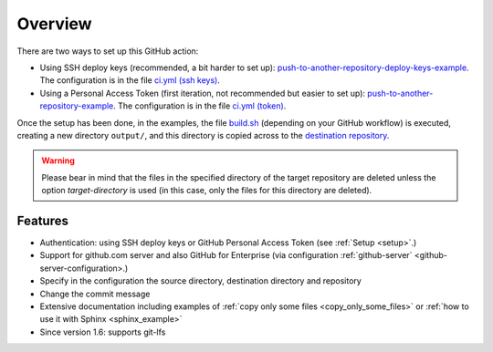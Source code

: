 .. _overview:

=========
Overview
=========

There are two ways to set up this GitHub action:

- Using SSH deploy keys (recommended, a bit harder to set up): `push-to-another-repository-deploy-keys-example`_. The configuration is in the file `ci.yml (ssh keys)`_.
- Using a Personal Access Token (first iteration, not recommended but easier to set up): `push-to-another-repository-example`_. The configuration is in the file `ci.yml (token)`_.

Once the setup has been done, in the examples, the file `build.sh`_ (depending on your GitHub workflow) is executed, creating a new directory ``output/``, and this directory is copied across to the `destination repository`_.

.. warning:: Please bear in mind that the files in the specified directory of the target repository are deleted unless the option `target-directory` is used (in this case, only the files for this directory are deleted).

--------
Features
--------

- Authentication: using SSH deploy keys or GitHub Personal Access Token (see :ref:`Setup <setup>`.)
- Support for github.com server and also GitHub for Enterprise (via configuration :ref:`github-server` <github-server-configuration>.)
- Specify in the configuration the source directory, destination directory and repository
- Change the commit message
- Extensive documentation including examples of :ref:`copy only some files <copy_only_some_files>` or :ref:`how to use it with Sphinx <sphinx_example>`
- Since version 1.6: supports git-lfs

.. _push-to-another-repository-deploy-keys-example: https://github.com/cpina/push-to-another-repository-deploy-keys-example
.. _ci.yml (ssh keys): https://github.com/cpina/push-to-another-repository-deploy-keys-example/blob/main/.github/workflows/ci.yml#L21
.. _push-to-another-repository-example: https://github.com/cpina/push-to-another-repository-example
.. _ci.yml (token): https://github.com/cpina/push-to-another-repository-example/blob/main/.github/workflows/ci.yml#L21
.. _build.sh: https://github.com/cpina/push-to-another-repository-deploy-keys-example/blob/main/build.sh
.. _destination repository: https://github.com/cpina/push-to-another-repository-output
